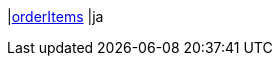 |<<business-entscheidungen/business-intelligence/reports/datenformate/orderItems#, orderItems>>
|ja
